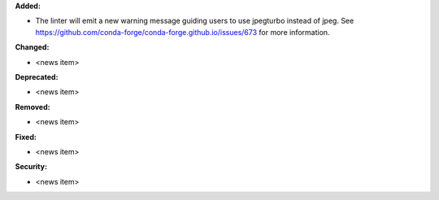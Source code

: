 **Added:**

* The linter will emit a new warning message guiding users to use jpegturbo
  instead of jpeg. See
  https://github.com/conda-forge/conda-forge.github.io/issues/673 for more
  information.

**Changed:**

* <news item>

**Deprecated:**

* <news item>

**Removed:**

* <news item>

**Fixed:**

* <news item>

**Security:**

* <news item>
